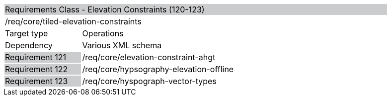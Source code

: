 [cols="1,4",width="90%"]
|==============================================================================================================================================================================================================================
2+|Requirements Class - Elevation Constraints (120-123) {set:cellbgcolor:#CACCCE}
2+|/req/core/tiled-elevation-constraints {set:cellbgcolor:#FFFFFF}
|Target type |Operations
|Dependency |Various XML schema
|Requirement 121 {set:cellbgcolor:#CACCCE} |/req/core/elevation-constraint-ahgt {set:cellbgcolor:#FFFFFF}
|Requirement 122 {set:cellbgcolor:#CACCCE} |/req/core/hypsography-elevation-offline {set:cellbgcolor:#FFFFFF}
|Requirement 123 {set:cellbgcolor:#CACCCE} |/req/core/hyspograph-vector-types {set:cellbgcolor:#FFFFFF}
|==============================================================================================================================================================================================================================
